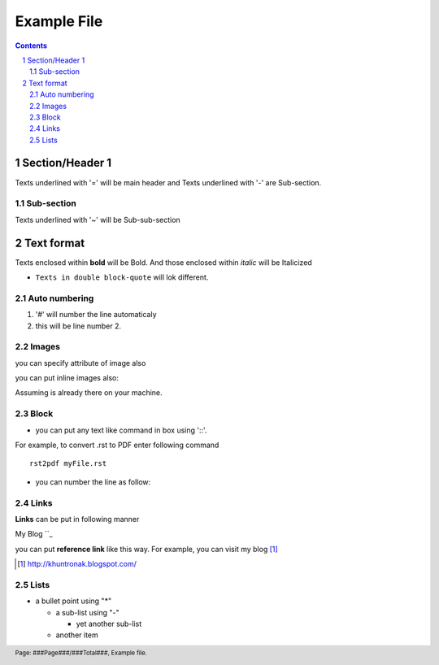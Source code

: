 Example File
============
.. contents::

.. section-numbering::

.. footer::

 Page: ###Page###/###Total###, Example file.

Section/Header 1
----------------

Texts underlined with '=' will be main header and 
Texts underlined with '-' are Sub-section.

Sub-section
~~~~~~~~~~~

Texts underlined with '~' will be Sub-sub-section

Text format
------------

Texts enclosed within **bold** will be Bold.
And those enclosed within *italic* will be Italicized

* ``Texts in double block-quote`` will lok different.

Auto numbering
~~~~~~~~~~~~~~
#. '#' will number the line automaticaly
#. this will be line number 2. 

Images
~~~~~~

.. image:: logo.png

you can specify attribute of image also

.. image:: logo.png
   :height: 140px
   :width: 250px
   :scale: 100
   :alt: alternate text

you can put inline images also:

Assuming |logo.png| is already there on your machine.

.. |logo.png| image:: logo.png
   :height: 10px
   :width: 10px

Block
~~~~~

* you can put any text like command in box using '::'. 
For example, to convert .rst to PDF enter following command ::

 rst2pdf myFile.rst

* you can number the line as follow:

.. code-block:: c
 :linenos:

 #include 
 int main() {
 printf("Hello World\n");
 return 0;
 }

Links
~~~~~

**Links** can be put in following manner

My Blog ``_

you can put **reference link** like this way.
For example, you can visit my blog  [#]_

.. [#] `<http://khuntronak.blogspot.com/>`_

Lists
~~~~~

* a bullet point using "*"

  - a sub-list using "-"

    + yet another sub-list

  - another item

